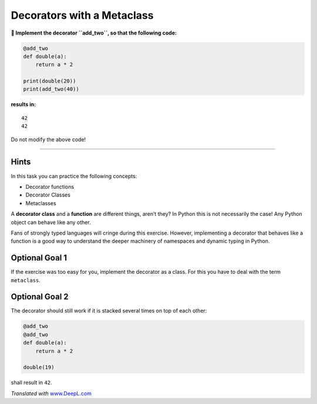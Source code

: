 Decorators with a Metaclass
===========================

**🎯 Implement the decorator ``add_two``, so that the following code:**

.. code:: python3

   @add_two
   def double(a):
       return a * 2

   print(double(20))
   print(add_two(40))

**results in:**

::

   42
   42

Do not modify the above code!

----

Hints
-----

In this task you can practice the following concepts:

-  Decorator functions
-  Decorator Classes
-  Metaclasses

A **decorator class** and a **function** are different things, aren’t
they? In Python this is not necessarily the case! Any Python object can
behave like any other.

Fans of strongly typed languages will cringe during this exercise.
However, implementing a decorator that behaves like a function is a good
way to understand the deeper machinery of namespaces and dynamic typing
in Python.

Optional Goal 1
---------------

If the exercise was too easy for you, implement the decorator as a
class. For this you have to deal with the term ``metaclass``.

Optional Goal 2
---------------

The decorator should still work if it is stacked several times on top of
each other:

.. code:: python3

   @add_two
   @add_two
   def double(a):
       return a * 2

   double(19)

shall result in ``42``.

*Translated with* `www.DeepL.com <www.DeepL.com/Translator>`__
